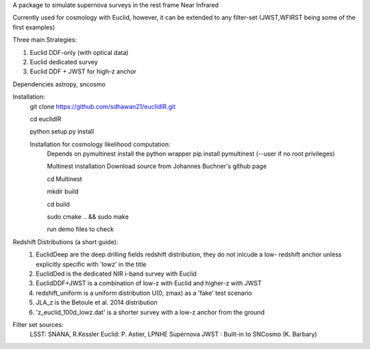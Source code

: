 A package to simulate supernova surveys in the rest frame Near Infrared

Currently used for cosmology with Euclid, however, it can be extended to any filter-set (JWST,WFIRST being some of the first examples)

Three main Strategies:

1. Euclid DDF-only (with optical data)
2. Euclid dedicated survey
3. Euclid DDF + JWST for high-z anchor 

Dependencies
astropy, sncosmo

Installation:
	git clone https://github.com/sdhawan21/euclidIR.git

	cd euclidIR


	python setup.py install

	Installation for cosmology likelihood computation:
		Depends on pymultinest
		install the python wrapper
		pip install pymultinest (--user if no root privileges)

		Multinest installation
		Download source from Johannes Buchner's github page
	
		cd Multinest
		
		mkdir build
		
		cd build
			
		sudo cmake .. && sudo make

		run demo files to check

Redshift Distributions (a short guide):
	1. EuclidDeep are the deep drilling fields redshift distribution, they do not inlcude a low- redshift anchor unless explicitly specific with 'lowz' in the title
	2. EuclidDed is the dedicated NIR i-band survey with Euclid
	3. EuclidDDF+JWST is a combination of low-z with Euclid and higher-z with JWST	
	4. redshift_uniform is a uniform distribution U(0, zmax) as a 'fake' test scenario
	5. JLA_z is the Betoule et al. 2014 distribution
	6. 'z_euclid_100d_lowz.dat' is a shorter survey with a low-z anchor from the ground


Filter set sources:
	LSST: SNANA, R.Kessler
	Euclid: P. Astier, LPNHE Supernova
	JWST : Built-in to SNCosmo (K. Barbary)
